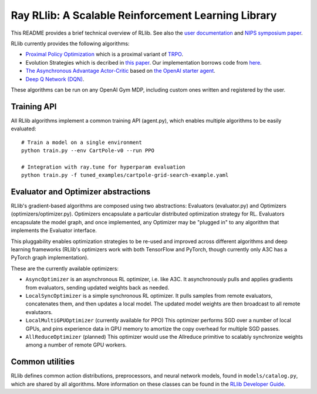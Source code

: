 Ray RLlib: A Scalable Reinforcement Learning Library
====================================================

This README provides a brief technical overview of RLlib. See also the `user documentation <http://ray.readthedocs.io/en/latest/rllib.html>`__ and `NIPS symposium paper <https://arxiv.org/abs/1712.09381>`__.

RLlib currently provides the following algorithms:

-  `Proximal Policy Optimization <https://arxiv.org/abs/1707.06347>`__ which
   is a proximal variant of `TRPO <https://arxiv.org/abs/1502.05477>`__.

-  Evolution Strategies which is decribed in `this
   paper <https://arxiv.org/abs/1703.03864>`__. Our implementation
   borrows code from
   `here <https://github.com/openai/evolution-strategies-starter>`__.

-  `The Asynchronous Advantage Actor-Critic <https://arxiv.org/abs/1602.01783>`__
   based on `the OpenAI starter agent <https://github.com/openai/universe-starter-agent>`__.

- `Deep Q Network (DQN) <https://arxiv.org/abs/1312.5602>`__.

These algorithms can be run on any OpenAI Gym MDP, including custom ones written and registered by the user.


Training API
------------

All RLlib algorithms implement a common training API (agent.py), which enables multiple algorithms to be easily evaluated:

::

    # Train a model on a single environment
    python train.py --env CartPole-v0 --run PPO

    # Integration with ray.tune for hyperparam evaluation
    python train.py -f tuned_examples/cartpole-grid-search-example.yaml

Evaluator and Optimizer abstractions
------------------------------------

RLlib's gradient-based algorithms are composed using two abstractions: Evaluators (evaluator.py) and Optimizers (optimizers/optimizer.py). Optimizers encapsulate a particular distributed optimization strategy for RL. Evaluators encapsulate the model graph, and once implemented, any Optimizer may be "plugged in" to any algorithm that implements the Evaluator interface.

This pluggability enables optimization strategies to be re-used and improved across different algorithms and deep learning frameworks (RLlib's optimizers work with both TensorFlow and PyTorch, though currently only A3C has a PyTorch graph implementation).

These are the currently available optimizers:

-  ``AsyncOptimizer`` is an asynchronous RL optimizer, i.e. like A3C. It asynchronously pulls and applies gradients from evaluators, sending updated weights back as needed.
-  ``LocalSyncOptimizer`` is a simple synchronous RL optimizer. It pulls samples from remote evaluators, concatenates them, and then updates a local model. The updated model weights are then broadcast to all remote evalutaors.
-  ``LocalMultiGPUOptimizer`` (currently available for PPO) This optimizer performs SGD over a number of local GPUs, and pins experience data in GPU memory to amortize the copy overhead for multiple SGD passes.
-  ``AllReduceOptimizer`` (planned) This optimizer would use the Allreduce primitive to scalably synchronize weights among a number of remote GPU workers.

Common utilities
----------------

RLlib defines common action distributions, preprocessors, and neural network models, found in ``models/catalog.py``, which are shared by all algorithms. More information on these classes can be found in the `RLlib Developer Guide <http://ray.readthedocs.io/en/latest/rllib-dev.html>`__.
